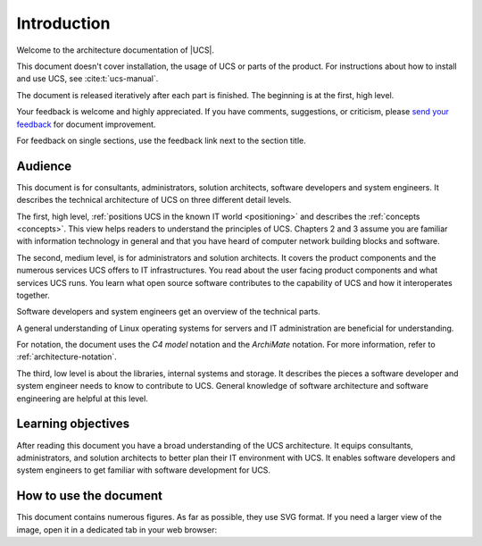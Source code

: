 .. SPDX-FileCopyrightText: 2021-2023 Univention GmbH
..
.. SPDX-License-Identifier: AGPL-3.0-only

.. _introduction:

************
Introduction
************

Welcome to the architecture documentation of |UCS|.

This document doesn't cover installation, the usage of UCS or parts of the
product. For instructions about how to install and use UCS, see
:cite:t:`ucs-manual`.

.. TODO Remove this sentence once the whole document is done.

The document is released iteratively after each part is finished. The beginning
is at the first, high level.

Your feedback is welcome and highly appreciated. If you have comments, suggestions,
or criticism, please `send your feedback
<https://www.univention.com/feedback/?architecture=generic>`_ for document
improvement.

For feedback on single sections, use the feedback link next to the section
title.

Audience
========

This document is for consultants, administrators, solution architects, software
developers and system engineers. It describes the technical architecture of UCS
on three different detail levels.

The first, high level, :ref:`positions UCS in the known IT world
<positioning>` and describes the :ref:`concepts <concepts>`. This view helps
readers to understand the principles of UCS. Chapters 2 and 3 assume you are
familiar with information technology in general and that you have heard of
computer network building blocks and software.

.. TODO : Enable the references, once the sections are written:
   """covers the :ref:`product components <product-components>` and the :ref:`numerous
   services <services>` UCS offers to IT infrastructures. Software developers and"""

The second, medium level, is for administrators and solution architects. It
covers the product components and the numerous services UCS offers to IT
infrastructures. You read about the user facing product components and what
services UCS runs. You learn what open source software contributes to the
capability of UCS and how it interoperates together.

Software developers and system engineers get an overview of the technical parts.

A general understanding of Linux operating systems for servers and IT
administration are beneficial for understanding.

For notation, the document uses the *C4 model* notation and the *ArchiMate*
notation. For more information, refer to :ref:`architecture-notation`.

.. TODO : Enable the references, once the sections are written:
   """The third, low level is about the :ref:`libraries <libraries>`, :ref:`internal
   systems and storage <systems-storage>`. It describes the pieces a software"""

The third, low level is about the libraries, internal systems and storage. It
describes the pieces a software developer and system engineer needs to know to
contribute to UCS. General knowledge of software architecture and software
engineering are helpful at this level.

Learning objectives
===================

After reading this document you have a broad understanding of the UCS
architecture. It equips consultants, administrators, and solution architects to
better plan their IT environment with UCS. It enables software developers and
system engineers to get familiar with software development for UCS.

How to use the document
=======================

This document contains numerous figures. As far as possible, they use SVG
format. If you need a larger view of the image, open it in a dedicated tab in
your web browser:

.. tab:: Chromium based browsers

   To open the figure in the same tab:

   #. Click the figure.

   Alternatively, to open the figure in a new tab:

   #. Right click the figure.
   #. Click :guilabel:`Open Image in New Tab` from the context menu.

.. tab:: Mozilla Firefox

   To open the figure in a new tab:

   #. Right click the figure.
   #. Click :guilabel:`Open Image in New Tab` from the context menu.
